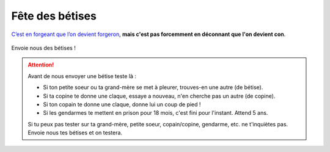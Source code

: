 Fête des bétises
================

`C’est en forgeant que l’on devient forgeron`_, **mais c'est pas forcemment en déconnant que l'on devient con**.

..  figure:: images/pensee.png
    :align: center

Envoie nous des bétises !

..  attention::

    Avant de nous envoyer une bétise teste là :

    * Si ton petite soeur ou ta grand-mère se met à pleurer, trouves-en une autre (de bétise).
    * Si ta copine te donne une claque, essaye a nouveau, n'en cherche pas un autre (de copine).
    * Si ton copain te donne une claque, donne lui un coup de pied !
    * Si les gendarmes te mettent en prison pour 18 mois, c'est fini pour l'instant. Attend 5 ans.

    Si tu peux pas tester sur ta grand-mère, petite soeur, copain/copine, gendarme, etc. ne
    t'inquiètes pas. Envoie nous tes bétises et on testera.


..  _`c’est en forgeant que l’on devient forgeron`:
    https://fr.wiktionary.org/wiki/c%E2%80%99est_en_forgeant_que_l%E2%80%99on_devient_forgeron

